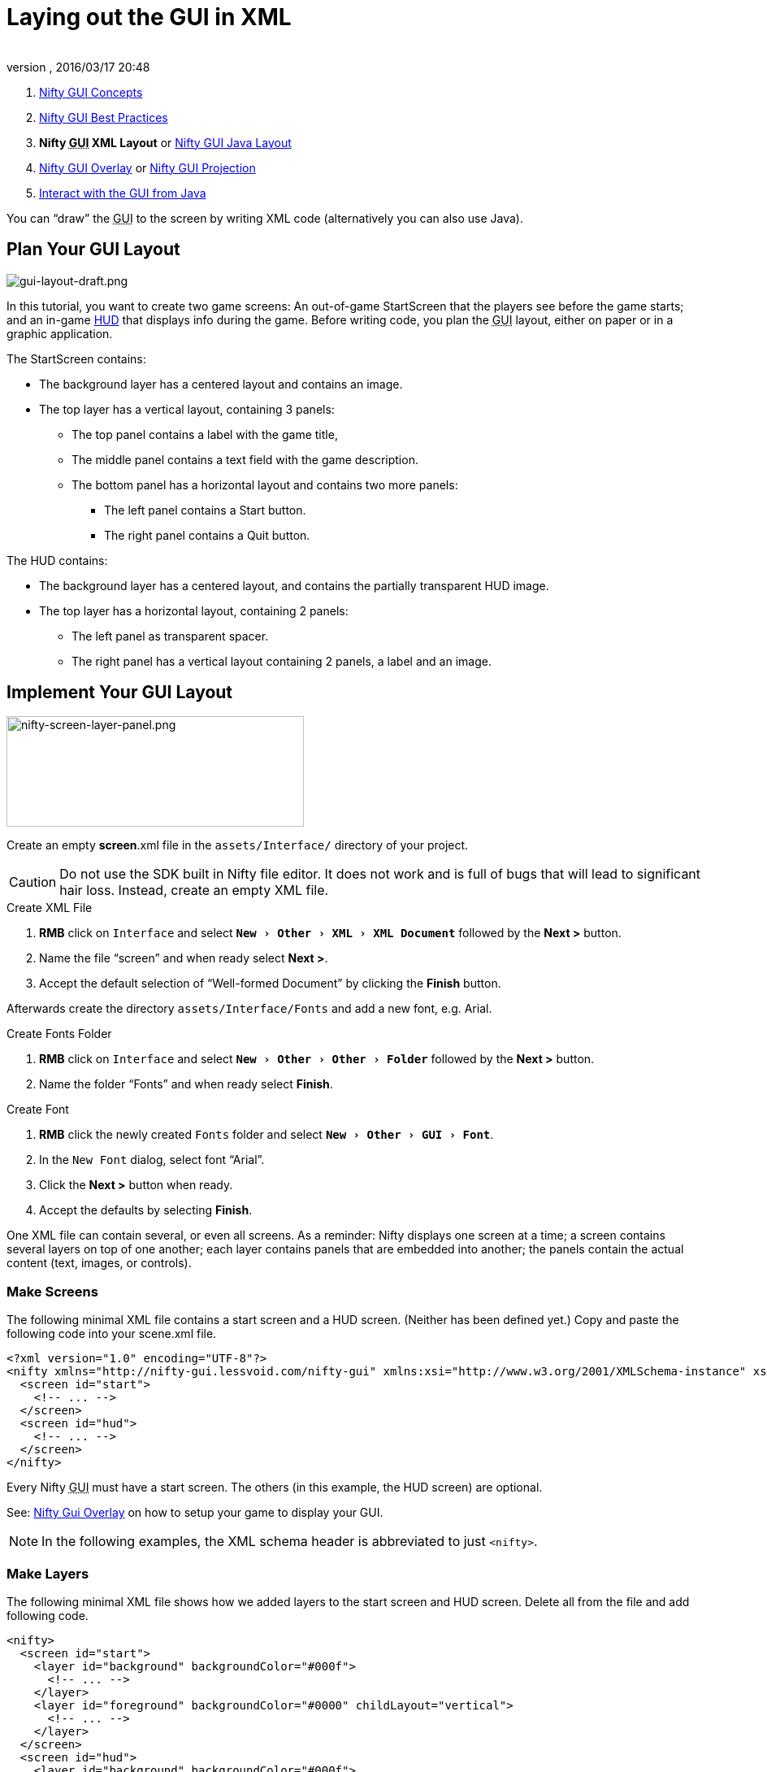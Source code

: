 = Laying out the GUI in XML
:author:
:revnumber:
:revdate: 2016/03/17 20:48
:keywords: gui, documentation, nifty, hud
:relfileprefix: ../../
:imagesdir: ../..
:experimental:
ifdef::env-github,env-browser[:outfilesuffix: .adoc]


.  <<jme3/advanced/nifty_gui#,Nifty GUI Concepts>>
.  <<jme3/advanced/nifty_gui_best_practices#,Nifty GUI Best Practices>>
.  *Nifty +++<abbr title="Graphical User Interface">GUI</abbr>+++ XML Layout* or <<jme3/advanced/nifty_gui_java_layout#,Nifty GUI Java Layout>>
.  <<jme3/advanced/nifty_gui_overlay#,Nifty GUI Overlay>> or <<jme3/advanced/nifty_gui_projection#,Nifty GUI Projection>>
.  <<jme3/advanced/nifty_gui_java_interaction#,Interact with the GUI from Java>>

You can "`draw`" the +++<abbr title="Graphical User Interface">GUI</abbr>+++ to the screen by writing XML code (alternatively you can also use Java).


== Plan Your GUI Layout


image::jme3/advanced/gui-layout-draft.png[gui-layout-draft.png,width="",height="",align="left"]


In this tutorial, you want to create two game screens: An out-of-game StartScreen that the players see before the game starts; and an in-game link:http://en.wikipedia.org/wiki/HUD_%28video_gaming%29[HUD] that displays info during the game. Before writing code, you plan the +++<abbr title="Graphical User Interface">GUI</abbr>+++ layout, either on paper or in a graphic application.

The StartScreen contains:

*  The background layer has a centered layout and contains an image.
*  The top layer has a vertical layout, containing 3 panels:
**  The top panel contains a label with the game title,
**  The middle panel contains a text field with the game description.
**  The bottom panel has a horizontal layout and contains two more panels:
***  The left panel contains a Start button.
***  The right panel contains a Quit button.



The HUD contains:

*  The background layer has a centered layout, and contains the partially transparent HUD image.
*  The top layer has a horizontal layout, containing 2 panels:
**  The left panel as transparent spacer.
**  The right panel has a vertical layout containing 2 panels, a label and an image.



== Implement Your GUI Layout


image::jme3/advanced/nifty-screen-layer-panel.png[nifty-screen-layer-panel.png,width="366",height="136",align="left"]

Create an empty *screen*.xml file in the `assets/Interface/` directory of your project.

CAUTION: Do not use the SDK built in Nifty file editor. It does not work and is full of bugs that will lead to significant hair loss. Instead, create an empty XML file.

.Create XML File
.  btn:[RMB] click on `Interface` and select `menu:New[Other>XML>XML Document]` followed by the btn:[Next >] button.
//.  btn:[RMB] click on `menu:Interface[New>Other>GUI>Empty Gui]` followed by the btn:[Next >] button.
.  Name the file "`screen`" and when ready select btn:[Next >].
.  Accept the default selection of "`Well-formed Document`" by clicking the btn:[Finish] button.

Afterwards create the directory `assets/Interface/Fonts` and add a new font, e.g. Arial.

.Create Fonts Folder
.  btn:[RMB] click on `Interface` and select `menu:New[Other>Other>Folder]` followed by the btn:[Next >] button.
.  Name the folder "`Fonts`" and when ready select btn:[Finish].

.Create Font
.  btn:[RMB] click the newly created `Fonts` folder and select `menu:New[Other>GUI>Font]`.
.  In the `New Font` dialog, select font "`Arial`".
.  Click the btn:[Next >] button when ready.
.  Accept the defaults by selecting btn:[Finish].

One XML file can contain several, or even all screens. As a reminder: Nifty displays one screen at a time; a screen contains several layers on top of one another; each layer contains panels that are embedded into another; the panels contain the actual content (text, images, or controls).


=== Make Screens

The following minimal XML file contains a start screen and a HUD screen. (Neither has been defined yet.) Copy and paste the following code into your scene.xml file.

[source,xml]
----

<?xml version="1.0" encoding="UTF-8"?>
<nifty xmlns="http://nifty-gui.lessvoid.com/nifty-gui" xmlns:xsi="http://www.w3.org/2001/XMLSchema-instance" xsi:schemaLocation="https://raw.githubusercontent.com/void256/nifty-gui/1.4/nifty-core/src/main/resources/nifty.xsd https://raw.githubusercontent.com/void256/nifty-gui/1.4/nifty-core/src/main/resources/nifty.xsd">
  <screen id="start">
    <!-- ... -->
  </screen>
  <screen id="hud">
    <!-- ... -->
  </screen>
</nifty>

----

Every Nifty +++<abbr title="Graphical User Interface">GUI</abbr>+++ must have a start screen. The others (in this example, the HUD screen) are optional.

See: <<jme3/advanced/nifty_gui_overlay#,Nifty Gui Overlay>> on how to setup your game to display your GUI.

NOTE: In the following examples, the XML schema header is abbreviated to just `<nifty>`.


=== Make Layers

The following minimal XML file shows how we added layers to the start screen and HUD screen.
Delete all from the file and add following code.

[source,xml]
----

<nifty>
  <screen id="start">
    <layer id="background" backgroundColor="#000f">
      <!-- ... -->
    </layer>
    <layer id="foreground" backgroundColor="#0000" childLayout="vertical">
      <!-- ... -->
    </layer>
  </screen>
  <screen id="hud">
    <layer id="background" backgroundColor="#000f">
      <!-- ... -->
    </layer>
    <layer id="foreground" backgroundColor="#0000" childLayout="horizontal">
      <!-- ... -->
    </layer>
  </screen>
</nifty>

----

In a layer, you can now add panels and arrange them. Panels are containers that mark the areas where you want to display text, images, or controls (buttons etc) later.


=== Make Panels

A panel is the inner-most container (that will contain the actual content: text, images, or controls). You place panels inside layers. The following panels go into in the `start` screen's `foreground` layer:

[source,xml]
----

      <panel id="panel_top" height="25%" width="75%" align="center" childLayout="center"
             backgroundColor="#f008">
      </panel>
      <panel id="panel_mid" height="50%" width="75%" align="center" childLayout="center"
             backgroundColor="#0f08">
      </panel>
      <panel id="panel_bottom" height="25%" width="75%" align="center" childLayout="horizontal"
             backgroundColor="#00f8">
        <panel id="panel_bottom_left" height="50%" width="50%" valign="center" childLayout="center"
             backgroundColor="#44f8">
        </panel>
        <panel id="panel_bottom_right" height="50%" width="50%" valign="center" childLayout="center"
             backgroundColor="#88f8">
        </panel>
      </panel>

----

The following panels go into in the `hud` screen's `foreground` layer:

[source,xml]
----

      <panel id="panel_left" width="80%" height="100%" childLayout="vertical"
      backgroundColor="#0f08">
        <!-- spacer -->
      </panel>
      <panel id="panel_right" width="20%" height="100%" childLayout="vertical"
      backgroundColor="#00f8" >
        <panel id="panel_top_right1" width="100%" height="15%" childLayout="center"
             backgroundColor="#00f8">
        </panel>
        <panel id="panel_top_right2" width="100%" height="15%" childLayout="center"
             backgroundColor="#44f8">
        </panel>
        <panel id="panel_bot_right" width="100%" height="70%" valign="center"
             backgroundColor="#88f8">
        </panel>
      </panel>

----

The result should look as follows:


image::jme3/advanced/nifty-gui-panels.png[nifty-gui-panels.png,width="",height="",align="center"]



== Adding Content to Panels

See also link:https://versaweb.dl.sourceforge.net/project/nifty-gui/nifty-gui/1.3.2/nifty-gui-the-manual-1.3.2.pdf[Nifty GUI - the Manual: Layouts] on the Nifty +++<abbr title="Graphical User Interface">GUI</abbr>+++ site.


=== Add Images

The
link:https://github.com/jMonkeyEngine/wiki/blob/master/src/docs/images/jme3/advanced/start-background.png[start-background.png] image is a fullscreen background picture. Add it to `Interface`. In the `start` screen, add the following image element:

[source,xml]
----

    <layer id="background" childLayout="center">
        <image filename="Interface/start-background.png"></image>
    </layer>

----

The link:https://github.com/jMonkeyEngine/wiki/blob/master/src/docs/images/jme3/advanced/hud-frame.png[hud-frame.png] image is a transparent frame that we use as HUD decoration. Add it to `Interface`. In the `hud` screen, add the following image element:

[source,xml]
----

    <layer id="background" childLayout="center">
        <image filename="Interface/hud-frame.png"></image>
    </layer>

----

In order to make the hud-frame.png independent of the screen resolution you are using, you could use the `imageMode` attribute on the image element link:http://sourceforge.net/apps/mediawiki/nifty-gui/index.php?title=Resizable_Images_(ImageMode%3Dresize)_explained[ Resizable Images (ImageMode=resize) explained]

[source,xml]
----

    <layer id="background" childLayout="center">
        <image filename="Interface/hud-frame.png" imageMode="resize:40,490,110,170,40,560,40,270,40,560,40,40" width="100%" height="100%"/>
    </layer>

----

The link:http://hub.jmonkeyengine.org/wiki/lib/exe/fetch.php/jme3:advanced:face1.png[face1.png] image is an image that you want to use as a status icon. Add it to `Interface`.
In the `hud` screen's `foreground` layer, add the following image element:

[source,xml]
----

        <panel id="panel_top_right2" width="100%" height="15%" childLayout="center">
            <image filename="Interface/face1.png" valign="center" align="center" height="50%" width="30%" >
            </image>
        </panel>

----

This image is scaled to use 50% of the height and 30% of the width of its container.


=== Add Static Text

The game title is a typical example of static text. In the `start` screen, add the following text element:

[source,xml]
----

      <panel id="panel_top" height="25%" width="75%" align="center" childLayout="center">
          <text text="My Cool Game" font="Interface/Fonts/Default.fnt" width="100%" height="100%" />
      </panel>

----

For longer pieces of static text, such as an introduction, you can use wrap="`true`". Add the following text element to the `Start screen`:

[source,xml]
----

      <panel id="panel_mid" height="50%" width="75%" align="center" childLayout="center">
        <text text="Here goes some text describing the game and the rules and stuff. Incidentally,
         the text is quite long and needs to wrap at the end of lines. ..."
        font="Interface/Fonts/Default.fnt" width="100%" height="100%" wrap="true" />
      </panel>

----

The font used is jME3's default font "`Interface/Fonts/Default.fnt`" which is included in the jMonkeyEngine.JAR. You can add your own fonts to your own `assets/Interface/Fonts` directory.
Adjust the path to your font-name.


=== Add Controls

Before you can use any control, you must load a Control Definition first. Add the following two lines _before_ your screen definitions:

[source,xml]
----

  <useStyles filename="nifty-default-styles.xml" />
  <useControls filename="nifty-default-controls.xml" />

----

Note that the useStyles tag must be the first child of the nifty tag, otherwise you will see an error in design view.


==== Label Control

Use label controls for text that you want to edit dynamically from Java. One example for this is the score display.
In the `hud` screen's `foreground` layer, add the following text element:

[source,xml]
----

        <panel id="panel_top_right" height="100%" width="15%" childLayout="center">
            <control name="label" color="#000" text="123" width="100%" height="100%" />
        </panel>

----

Note that the width and height do not scale the bitmap font, but indirectly make certain it is centered. If you want a different size for the font, you need to provide an extra bitmap font (they come with fixed sizes and don't scale well).


==== Button Control

Our +++<abbr title="Graphical User Interface">GUI</abbr>+++ plan asks for two buttons on the start screen. You add the Start and Quit buttons to the bottom panel of the `start` screen using the `&lt;control&gt;` element:

[source,xml]
----

        <panel id="panel_bottom_left" height="50%" width="50%" valign="center" childLayout="center">
          <control name="button" label="Start" id="StartButton" align="center" valign="center">
          </control>
        </panel>
        <panel id="panel_bottom_right" height="50%" width="50%" valign="center" childLayout="center">
          <control name="button" label="Quit" id="QuitButton" align="center" valign="center">
          </control>
        </panel>

----

Note that these controls don't do anything yet – we'll get to that soon.

Now remove all *backgroundColor=““* tags from your code. They were only needed to show the layout.

Your screen.xml should look like this:

[source,xml]
----

<?xml version="1.0" encoding="UTF-8"?>
<nifty xmlns="http://nifty-gui.sourceforge.net/nifty-1.3.xsd" xmlns:xsi="http://www.w3.org/2001/XMLSchema-instance" xsi:schemaLocation="http://nifty-gui.sourceforge.net/nifty-1.3.xsd http://nifty-gui.sourceforge.net/nifty-1.3.xsd">
  <useStyles filename="nifty-default-styles.xml" />
  <useControls filename="nifty-default-controls.xml" />
  <screen id="start">
    <layer id="background" childLayout="center">
      <image filename="Interface/start-background.png"></image>
    </layer>
    <layer id="foreground" childLayout="vertical">
      <panel id="panel_top" height="25%" width="75%" align="center" childLayout="center">
        <text text="My Cool Game" font="Interface/Fonts/Default.fnt" width="100%" height="100%" />
      </panel>
      <panel id="panel_mid" height="50%" width="75%" align="center" childLayout="center">
        <text text="Here goes some text describing the game and the rules and stuff. Incidentally, the text is quite long and needs to wrap at the end of lines. ..." font="Interface/Fonts/Default.fnt" width="100%" height="100%" wrap="true" />
      </panel>
      <panel id="panel_bottom" height="25%" width="75%" align="center" childLayout="horizontal" >
        <panel id="panel_bottom_left" height="50%" width="50%" valign="center" childLayout="center">
          <control name="button" label="Start" id="StartButton" align="center" valign="center"></control>
        </panel>
        <panel id="panel_bottom_right" height="50%" width="50%" valign="center" childLayout="center">
          <control name="button" label="Quit" id="QuitButton" align="center" valign="center"></control>
        </panel>
      </panel>
    </layer>
  </screen>
  <screen id="hud">
    <layer id="background" childLayout="center">
      <image filename="Interface/hud-frame.png"></image>
    </layer>
    <layer id="foreground" childLayout="horizontal">
      <panel id="panel_left" width="80%" height="100%" childLayout="vertical" ></panel>
      <panel id="panel_right" width="20%" height="100%" childLayout="vertical">
        <panel id="panel_top_right1" width="100%" height="15%" childLayout="center">
          <control name="label" color="#000" text="123" width="100%" height="100%" />
        </panel>
        <panel id="panel_top_right2" width="100%" height="15%" childLayout="center">
          <image filename="Interface/face1.png" valign="center" align="center" height="50%" width="30%" ></image>
        </panel>
        <panel id="panel_bot_right" width="100%" height="70%" valign="center" ></panel>
      </panel>
    </layer>
  </screen>
</nifty>

----


==== Other Controls

Nifty additionally offers many customizable controls such as check boxes, text fields, menus, chats, tabs, … See also link:http://sourceforge.net/apps/mediawiki/nifty-gui/index.php?title=Elements[Elements] on the Nifty +++<abbr title="Graphical User Interface">GUI</abbr>+++ site.


== Intermediate Result

When you preview this code in the jMonkeyEngine SDK, our tutorial demo should looks as follows: A start screen with two buttons, and a game screen with a simple HUD frame and a blue cube (which stands for any jME3 game content).


image::jme3/advanced/nifty-gui-simple-demo.png[nifty-gui-simple-demo.png,width="",height="",align="center"]


Compare this result with the layout draft above.


== Next Steps

Integrate the +++<abbr title="Graphical User Interface">GUI</abbr>+++ into the game. Typically, you will overlay the +++<abbr title="Graphical User Interface">GUI</abbr>+++.

*  <<jme3/advanced/nifty_gui_overlay#,Nifty GUI Overlay>> (recommended)
*  <<jme3/advanced/nifty_gui_projection#,Nifty GUI Projection>> (optional)
